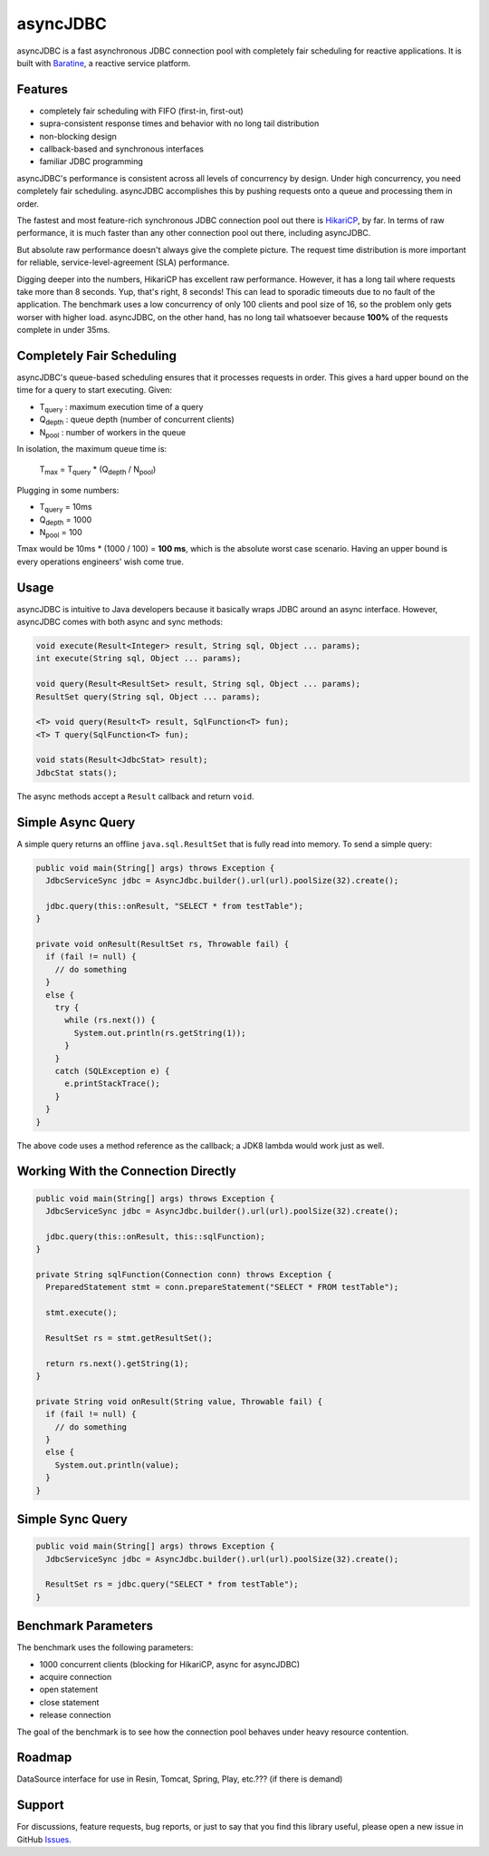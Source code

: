 asyncJDBC
=========
asyncJDBC is a fast asynchronous JDBC connection pool with completely fair
scheduling for reactive applications.  It is built with
`Baratine <http://baratine.io/>`_, a reactive service platform.

Features
--------

* completely fair scheduling with FIFO (first-in, first-out)
* supra-consistent response times and behavior with no long tail distribution
* non-blocking design
* callback-based and synchronous interfaces
* familiar JDBC programming

asyncJDBC's performance is consistent across all levels of concurrency by
design.  Under high concurrency, you need completely fair scheduling.
asyncJDBC accomplishes this by pushing requests onto a queue and processing
them in order.

The fastest and most feature-rich synchronous JDBC connection pool out there is
`HikariCP <https://github.com/brettwooldridge/HikariCP>`_, by far.  In terms of
raw performance, it is much faster than any other connection pool out there,
including asyncJDBC.

.. image:: https://github.com/diablonhn/asyncJDBC/wiki/asyncjdbc-vs-hikaricp-vs-dbcp.png

But absolute raw performance doesn't always give the complete picture.  The request time
distribution is more important for reliable, service-level-agreement (SLA) performance.

.. image:: https://github.com/diablonhn/asyncJDBC/wiki/asyncjdbc-vs-hikaricp-distribution.png

Digging deeper into the numbers, HikariCP has excellent raw performance.  However, it has a
long tail where requests take more than 8 seconds.  Yup, that's right, 8 seconds!  This can
lead to sporadic timeouts due to no fault of the application.  The benchmark uses a low
concurrency of only 100 clients and pool size of 16, so the problem only gets worser with
higher load. asyncJDBC, on the other hand, has no long tail whatsoever because **100%** of
the requests complete in under 35ms.

Completely Fair Scheduling
--------------------------
asyncJDBC's queue-based scheduling ensures that it processes requests in order.  This
gives a hard upper bound on the time for a query to start executing.  Given:

* T\ :subscript:`query`  : maximum execution time of a query
* Q\ :subscript:`depth`  : queue depth (number of concurrent clients)
* N\ :subscript:`pool`   : number of workers in the queue

In isolation, the maximum queue time is:
  
    T\ :subscript:`max` = T\ :subscript:`query` * (Q\ :subscript:`depth` / N\ :subscript:`pool`)

Plugging in some numbers:

* T\ :subscript:`query`   =   10ms
* Q\ :subscript:`depth`   =   1000
* N\ :subscript:`pool`    =   100

Tmax would be 10ms * (1000 / 100) = **100 ms**, which is the absolute worst case
scenario.  Having an upper bound is every operations engineers' wish come true.

Usage
-----
asyncJDBC is intuitive to Java developers because it basically wraps JDBC around an
async interface.  However, asyncJDBC comes with both async and sync methods:

.. code-block:: java

    void execute(Result<Integer> result, String sql, Object ... params);
    int execute(String sql, Object ... params);
  
    void query(Result<ResultSet> result, String sql, Object ... params);
    ResultSet query(String sql, Object ... params);
  
    <T> void query(Result<T> result, SqlFunction<T> fun);
    <T> T query(SqlFunction<T> fun);
  
    void stats(Result<JdbcStat> result);
    JdbcStat stats();

The async methods accept a ``Result`` callback and return ``void``.

Simple Async Query
------------------
A simple query returns an offline ``java.sql.ResultSet`` that is fully read
into memory.  To send a simple query:

.. code-block:: java

    public void main(String[] args) throws Exception {
      JdbcServiceSync jdbc = AsyncJdbc.builder().url(url).poolSize(32).create();
    
      jdbc.query(this::onResult, "SELECT * from testTable");
    }
  
    private void onResult(ResultSet rs, Throwable fail) {
      if (fail != null) {
        // do something
      }
      else {
        try {
          while (rs.next()) {
            System.out.println(rs.getString(1));
          }
        }
        catch (SQLException e) {
          e.printStackTrace();
        }
      }
    }

The above code uses a method reference as the callback; a JDK8 lambda would
work just as well.

Working With the Connection Directly
------------------------------------

.. code-block:: java

    public void main(String[] args) throws Exception {
      JdbcServiceSync jdbc = AsyncJdbc.builder().url(url).poolSize(32).create();
    
      jdbc.query(this::onResult, this::sqlFunction);
    }
  
    private String sqlFunction(Connection conn) throws Exception {
      PreparedStatement stmt = conn.prepareStatement("SELECT * FROM testTable");
      
      stmt.execute();
      
      ResultSet rs = stmt.getResultSet();
      
      return rs.next().getString(1);
    }
  
    private String void onResult(String value, Throwable fail) {
      if (fail != null) {
        // do something
      }
      else {
        System.out.println(value);
      }
    }

Simple Sync Query
-----------------

.. code-block:: java

    public void main(String[] args) throws Exception {
      JdbcServiceSync jdbc = AsyncJdbc.builder().url(url).poolSize(32).create();
    
      ResultSet rs = jdbc.query("SELECT * from testTable");
    }

Benchmark Parameters
--------------------

The benchmark uses the following parameters:

* 1000 concurrent clients (blocking for HikariCP, async for asyncJDBC)
* acquire connection
* open statement
* close statement
* release connection

The goal of the benchmark is to see how the connection pool behaves under heavy resource
contention.

Roadmap
-------

DataSource interface for use in Resin, Tomcat, Spring, Play, etc.??? (if there is demand)

Support
-------
For discussions, feature requests, bug reports, or just to say that you find this library useful, please open a new issue in GitHub
`Issues <https://github.com/diablonhn/asyncJDBC/issues>`_.
